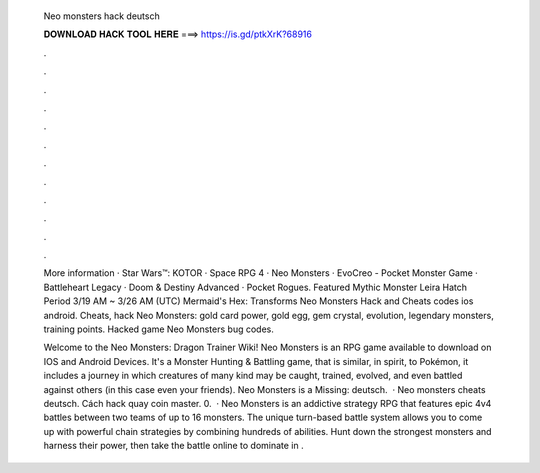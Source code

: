   Neo monsters hack deutsch
  
  
  
  𝐃𝐎𝐖𝐍𝐋𝐎𝐀𝐃 𝐇𝐀𝐂𝐊 𝐓𝐎𝐎𝐋 𝐇𝐄𝐑𝐄 ===> https://is.gd/ptkXrK?68916
  
  
  
  .
  
  
  
  .
  
  
  
  .
  
  
  
  .
  
  
  
  .
  
  
  
  .
  
  
  
  .
  
  
  
  .
  
  
  
  .
  
  
  
  .
  
  
  
  .
  
  
  
  .
  
  More information · Star Wars™: KOTOR · Space RPG 4 · Neo Monsters · EvoCreo - Pocket Monster Game · Battleheart Legacy · Doom & Destiny Advanced · Pocket Rogues. Featured Mythic Monster Leira Hatch Period 3/19 AM ~ 3/26 AM (UTC) Mermaid's Hex: Transforms Neo Monsters Hack and Cheats codes ios android. Cheats, hack Neo Monsters: gold card power, gold egg, gem crystal, evolution, legendary monsters, training points. Hacked game Neo Monsters bug codes.
  
  Welcome to the Neo Monsters: Dragon Trainer Wiki! Neo Monsters is an RPG game available to download on IOS and Android Devices. It's a Monster Hunting & Battling game, that is similar, in spirit, to Pokémon, it includes a journey in which creatures of many kind may be caught, trained, evolved, and even battled against others (in this case even your friends). Neo Monsters is a Missing: deutsch.  · Neo monsters cheats deutsch. Cách hack quay coin master. 0.  · Neo Monsters is an addictive strategy RPG that features epic 4v4 battles between two teams of up to 16 monsters. The unique turn-based battle system allows you to come up with powerful chain strategies by combining hundreds of abilities. Hunt down the strongest monsters and harness their power, then take the battle online to dominate in .
